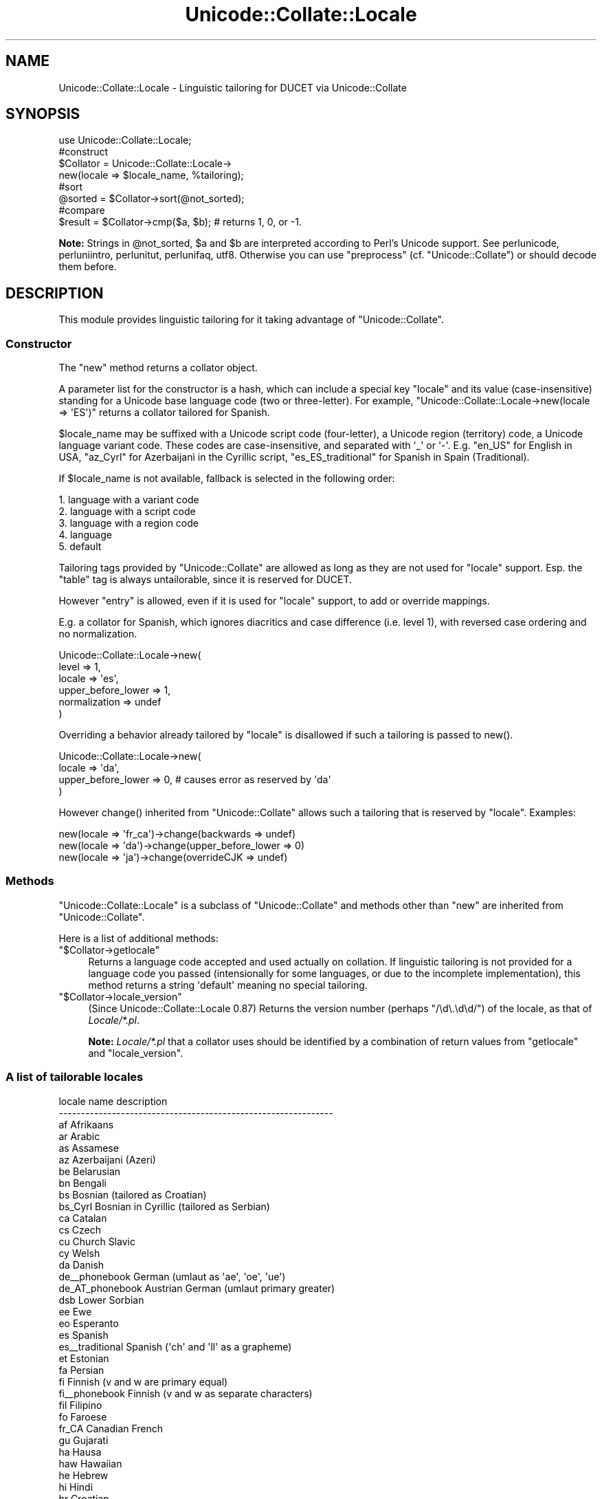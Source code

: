 .\" -*- mode: troff; coding: utf-8 -*-
.\" Automatically generated by Pod::Man 5.01 (Pod::Simple 3.43)
.\"
.\" Standard preamble:
.\" ========================================================================
.de Sp \" Vertical space (when we can't use .PP)
.if t .sp .5v
.if n .sp
..
.de Vb \" Begin verbatim text
.ft CW
.nf
.ne \\$1
..
.de Ve \" End verbatim text
.ft R
.fi
..
.\" \*(C` and \*(C' are quotes in nroff, nothing in troff, for use with C<>.
.ie n \{\
.    ds C` ""
.    ds C' ""
'br\}
.el\{\
.    ds C`
.    ds C'
'br\}
.\"
.\" Escape single quotes in literal strings from groff's Unicode transform.
.ie \n(.g .ds Aq \(aq
.el       .ds Aq '
.\"
.\" If the F register is >0, we'll generate index entries on stderr for
.\" titles (.TH), headers (.SH), subsections (.SS), items (.Ip), and index
.\" entries marked with X<> in POD.  Of course, you'll have to process the
.\" output yourself in some meaningful fashion.
.\"
.\" Avoid warning from groff about undefined register 'F'.
.de IX
..
.nr rF 0
.if \n(.g .if rF .nr rF 1
.if (\n(rF:(\n(.g==0)) \{\
.    if \nF \{\
.        de IX
.        tm Index:\\$1\t\\n%\t"\\$2"
..
.        if !\nF==2 \{\
.            nr % 0
.            nr F 2
.        \}
.    \}
.\}
.rr rF
.\" ========================================================================
.\"
.IX Title "Unicode::Collate::Locale 3"
.TH Unicode::Collate::Locale 3 2022-05-28 "perl v5.38.0" "Perl Programmers Reference Guide"
.\" For nroff, turn off justification.  Always turn off hyphenation; it makes
.\" way too many mistakes in technical documents.
.if n .ad l
.nh
.SH NAME
Unicode::Collate::Locale \- Linguistic tailoring for DUCET via Unicode::Collate
.SH SYNOPSIS
.IX Header "SYNOPSIS"
.Vb 1
\&  use Unicode::Collate::Locale;
\&
\&  #construct
\&  $Collator = Unicode::Collate::Locale\->
\&      new(locale => $locale_name, %tailoring);
\&
\&  #sort
\&  @sorted = $Collator\->sort(@not_sorted);
\&
\&  #compare
\&  $result = $Collator\->cmp($a, $b); # returns 1, 0, or \-1.
.Ve
.PP
\&\fBNote:\fR Strings in \f(CW@not_sorted\fR, \f(CW$a\fR and \f(CW$b\fR are interpreted
according to Perl's Unicode support. See perlunicode,
perluniintro, perlunitut, perlunifaq, utf8.
Otherwise you can use \f(CW\*(C`preprocess\*(C'\fR (cf. \f(CW\*(C`Unicode::Collate\*(C'\fR)
or should decode them before.
.SH DESCRIPTION
.IX Header "DESCRIPTION"
This module provides linguistic tailoring for it
taking advantage of \f(CW\*(C`Unicode::Collate\*(C'\fR.
.SS Constructor
.IX Subsection "Constructor"
The \f(CW\*(C`new\*(C'\fR method returns a collator object.
.PP
A parameter list for the constructor is a hash, which can include
a special key \f(CW\*(C`locale\*(C'\fR and its value (case-insensitive) standing
for a Unicode base language code (two or three-letter).
For example, \f(CW\*(C`Unicode::Collate::Locale\->new(locale => \*(AqES\*(Aq)\*(C'\fR
returns a collator tailored for Spanish.
.PP
\&\f(CW$locale_name\fR may be suffixed with a Unicode script code (four-letter),
a Unicode region (territory) code, a Unicode language variant code.
These codes are case-insensitive, and separated with \f(CW\*(Aq_\*(Aq\fR or \f(CW\*(Aq\-\*(Aq\fR.
E.g. \f(CW\*(C`en_US\*(C'\fR for English in USA,
\&\f(CW\*(C`az_Cyrl\*(C'\fR for Azerbaijani in the Cyrillic script,
\&\f(CW\*(C`es_ES_traditional\*(C'\fR for Spanish in Spain (Traditional).
.PP
If \f(CW$locale_name\fR is not available,
fallback is selected in the following order:
.PP
.Vb 5
\&    1. language with a variant code
\&    2. language with a script code
\&    3. language with a region code
\&    4. language
\&    5. default
.Ve
.PP
Tailoring tags provided by \f(CW\*(C`Unicode::Collate\*(C'\fR are allowed as long as
they are not used for \f(CW\*(C`locale\*(C'\fR support.  Esp. the \f(CW\*(C`table\*(C'\fR tag
is always untailorable, since it is reserved for DUCET.
.PP
However \f(CW\*(C`entry\*(C'\fR is allowed, even if it is used for \f(CW\*(C`locale\*(C'\fR support,
to add or override mappings.
.PP
E.g. a collator for Spanish, which ignores diacritics and case difference
(i.e. level 1), with reversed case ordering and no normalization.
.PP
.Vb 6
\&    Unicode::Collate::Locale\->new(
\&        level => 1,
\&        locale => \*(Aqes\*(Aq,
\&        upper_before_lower => 1,
\&        normalization => undef
\&    )
.Ve
.PP
Overriding a behavior already tailored by \f(CW\*(C`locale\*(C'\fR is disallowed
if such a tailoring is passed to \f(CWnew()\fR.
.PP
.Vb 4
\&    Unicode::Collate::Locale\->new(
\&        locale => \*(Aqda\*(Aq,
\&        upper_before_lower => 0, # causes error as reserved by \*(Aqda\*(Aq
\&    )
.Ve
.PP
However \f(CWchange()\fR inherited from \f(CW\*(C`Unicode::Collate\*(C'\fR allows
such a tailoring that is reserved by \f(CW\*(C`locale\*(C'\fR. Examples:
.PP
.Vb 3
\&    new(locale => \*(Aqfr_ca\*(Aq)\->change(backwards => undef)
\&    new(locale => \*(Aqda\*(Aq)\->change(upper_before_lower => 0)
\&    new(locale => \*(Aqja\*(Aq)\->change(overrideCJK => undef)
.Ve
.SS Methods
.IX Subsection "Methods"
\&\f(CW\*(C`Unicode::Collate::Locale\*(C'\fR is a subclass of \f(CW\*(C`Unicode::Collate\*(C'\fR
and methods other than \f(CW\*(C`new\*(C'\fR are inherited from \f(CW\*(C`Unicode::Collate\*(C'\fR.
.PP
Here is a list of additional methods:
.ie n .IP """$Collator\->getlocale""" 4
.el .IP \f(CW$Collator\->getlocale\fR 4
.IX Item "$Collator->getlocale"
Returns a language code accepted and used actually on collation.
If linguistic tailoring is not provided for a language code you passed
(intensionally for some languages, or due to the incomplete implementation),
this method returns a string \f(CW\*(Aqdefault\*(Aq\fR meaning no special tailoring.
.ie n .IP """$Collator\->locale_version""" 4
.el .IP \f(CW$Collator\->locale_version\fR 4
.IX Item "$Collator->locale_version"
(Since Unicode::Collate::Locale 0.87)
Returns the version number (perhaps \f(CW\*(C`/\ed\e.\ed\ed/\*(C'\fR) of the locale, as that
of \fILocale/*.pl\fR.
.Sp
\&\fBNote:\fR \fILocale/*.pl\fR that a collator uses should be identified by
a combination of return values from \f(CW\*(C`getlocale\*(C'\fR and \f(CW\*(C`locale_version\*(C'\fR.
.SS "A list of tailorable locales"
.IX Subsection "A list of tailorable locales"
.Vb 10
\&      locale name       description
\&    \-\-\-\-\-\-\-\-\-\-\-\-\-\-\-\-\-\-\-\-\-\-\-\-\-\-\-\-\-\-\-\-\-\-\-\-\-\-\-\-\-\-\-\-\-\-\-\-\-\-\-\-\-\-\-\-\-\-\-\-\-\-
\&      af                Afrikaans
\&      ar                Arabic
\&      as                Assamese
\&      az                Azerbaijani (Azeri)
\&      be                Belarusian
\&      bn                Bengali
\&      bs                Bosnian (tailored as Croatian)
\&      bs_Cyrl           Bosnian in Cyrillic (tailored as Serbian)
\&      ca                Catalan
\&      cs                Czech
\&      cu                Church Slavic
\&      cy                Welsh
\&      da                Danish
\&      de_\|_phonebook     German (umlaut as \*(Aqae\*(Aq, \*(Aqoe\*(Aq, \*(Aque\*(Aq)
\&      de_AT_phonebook   Austrian German (umlaut primary greater)
\&      dsb               Lower Sorbian
\&      ee                Ewe
\&      eo                Esperanto
\&      es                Spanish
\&      es_\|_traditional   Spanish (\*(Aqch\*(Aq and \*(Aqll\*(Aq as a grapheme)
\&      et                Estonian
\&      fa                Persian
\&      fi                Finnish (v and w are primary equal)
\&      fi_\|_phonebook     Finnish (v and w as separate characters)
\&      fil               Filipino
\&      fo                Faroese
\&      fr_CA             Canadian French
\&      gu                Gujarati
\&      ha                Hausa
\&      haw               Hawaiian
\&      he                Hebrew
\&      hi                Hindi
\&      hr                Croatian
\&      hu                Hungarian
\&      hy                Armenian
\&      ig                Igbo
\&      is                Icelandic
\&      ja                Japanese [1]
\&      kk                Kazakh
\&      kl                Kalaallisut
\&      kn                Kannada
\&      ko                Korean [2]
\&      kok               Konkani
\&      lkt               Lakota
\&      ln                Lingala
\&      lt                Lithuanian
\&      lv                Latvian
\&      mk                Macedonian
\&      ml                Malayalam
\&      mr                Marathi
\&      mt                Maltese
\&      nb                Norwegian Bokmal
\&      nn                Norwegian Nynorsk
\&      nso               Northern Sotho
\&      om                Oromo
\&      or                Oriya
\&      pa                Punjabi
\&      pl                Polish
\&      ro                Romanian
\&      sa                Sanskrit
\&      se                Northern Sami
\&      si                Sinhala
\&      si_\|_dictionary    Sinhala (U+0DA5 = U+0DA2,0DCA,0DA4)
\&      sk                Slovak
\&      sl                Slovenian
\&      sq                Albanian
\&      sr                Serbian
\&      sr_Latn           Serbian in Latin (tailored as Croatian)
\&      sv                Swedish (v and w are primary equal)
\&      sv_\|_reformed      Swedish (v and w as separate characters)
\&      ta                Tamil
\&      te                Telugu
\&      th                Thai
\&      tn                Tswana
\&      to                Tonga
\&      tr                Turkish
\&      ug_Cyrl           Uyghur in Cyrillic
\&      uk                Ukrainian
\&      ur                Urdu
\&      vi                Vietnamese
\&      vo                Volapu"k
\&      wae               Walser
\&      wo                Wolof
\&      yo                Yoruba
\&      zh                Chinese
\&      zh_\|_big5han       Chinese (ideographs: big5 order)
\&      zh_\|_gb2312han     Chinese (ideographs: GB\-2312 order)
\&      zh_\|_pinyin        Chinese (ideographs: pinyin order) [3]
\&      zh_\|_stroke        Chinese (ideographs: stroke order) [3]
\&      zh_\|_zhuyin        Chinese (ideographs: zhuyin order) [3]
\&    \-\-\-\-\-\-\-\-\-\-\-\-\-\-\-\-\-\-\-\-\-\-\-\-\-\-\-\-\-\-\-\-\-\-\-\-\-\-\-\-\-\-\-\-\-\-\-\-\-\-\-\-\-\-\-\-\-\-\-\-\-\-
.Ve
.PP
Locales according to the default UCA rules include
am (Amharic) without \f(CW\*(C`[reorder Ethi]\*(C'\fR,
bg (Bulgarian) without \f(CW\*(C`[reorder Cyrl]\*(C'\fR,
chr (Cherokee) without \f(CW\*(C`[reorder Cher]\*(C'\fR,
de (German),
en (English),
fr (French),
ga (Irish),
id (Indonesian),
it (Italian),
ka (Georgian) without \f(CW\*(C`[reorder Geor]\*(C'\fR,
mn (Mongolian) without \f(CW\*(C`[reorder Cyrl Mong]\*(C'\fR,
ms (Malay),
nl (Dutch),
pt (Portuguese),
ru (Russian) without \f(CW\*(C`[reorder Cyrl]\*(C'\fR,
sw (Swahili),
zu (Zulu).
.PP
\&\fBNote\fR
.PP
[1] ja: Ideographs are sorted in JIS X 0208 order.
Fullwidth and halfwidth forms are identical to their regular form.
The difference between hiragana and katakana is at the 4th level,
the comparison also requires \f(CW\*(C`(variable => \*(AqNon\-ignorable\*(Aq)\*(C'\fR,
and then \f(CW\*(C`katakana_before_hiragana\*(C'\fR has no effect.
.PP
[2] ko: Plenty of ideographs are sorted by their reading. Such
an ideograph is primary (level 1) equal to, and secondary (level 2)
greater than, the corresponding hangul syllable.
.PP
[3] zh_\|_pinyin, zh_\|_stroke and zh_\|_zhuyin: implemented alt='short',
where a smaller number of ideographs are tailored.
.SS "A list of variant codes and their aliases"
.IX Subsection "A list of variant codes and their aliases"
.Vb 10
\&      variant code       alias
\&    \-\-\-\-\-\-\-\-\-\-\-\-\-\-\-\-\-\-\-\-\-\-\-\-\-\-\-\-\-\-\-\-\-\-\-\-\-\-\-\-\-\-
\&      dictionary         dict
\&      phonebook          phone     phonebk
\&      reformed           reform
\&      traditional        trad
\&    \-\-\-\-\-\-\-\-\-\-\-\-\-\-\-\-\-\-\-\-\-\-\-\-\-\-\-\-\-\-\-\-\-\-\-\-\-\-\-\-\-\-
\&      big5han            big5
\&      gb2312han          gb2312
\&      pinyin
\&      stroke
\&      zhuyin
\&    \-\-\-\-\-\-\-\-\-\-\-\-\-\-\-\-\-\-\-\-\-\-\-\-\-\-\-\-\-\-\-\-\-\-\-\-\-\-\-\-\-\-
.Ve
.PP
Note: 'pinyin' is Han in Latin, 'zhuyin' is Han in Bopomofo.
.SH INSTALL
.IX Header "INSTALL"
Installation of \f(CW\*(C`Unicode::Collate::Locale\*(C'\fR requires \fICollate/Locale.pm\fR,
\&\fICollate/Locale/*.pm\fR, \fICollate/CJK/*.pm\fR and \fICollate/allkeys.txt\fR.
On building, \f(CW\*(C`Unicode::Collate::Locale\*(C'\fR doesn't require
any of \fIdata/*.txt\fR, \fIgendata/*\fR, and \fImklocale\fR.
Tests for \f(CW\*(C`Unicode::Collate::Locale\*(C'\fR are named \fIt/loc_*.t\fR.
.SH CAVEAT
.IX Header "CAVEAT"
.IP "Tailoring is not maximum" 4
.IX Item "Tailoring is not maximum"
Even if a certain letter is tailored, its equivalent would not always
tailored as well as it. For example, even though W is tailored,
fullwidth W (\f(CW\*(C`U+FF37\*(C'\fR), W with acute (\f(CW\*(C`U+1E82\*(C'\fR), etc. are not
tailored. The result may depend on whether source strings are
normalized or not, and whether decomposed or composed.
Thus \f(CW\*(C`(normalization => undef)\*(C'\fR is less preferred.
.IP "Collation reordering is not supported" 4
.IX Item "Collation reordering is not supported"
The order of any groups including scripts is not changed.
.SS Reference
.IX Subsection "Reference"
.Vb 10
\&      locale            based CLDR or other reference
\&    \-\-\-\-\-\-\-\-\-\-\-\-\-\-\-\-\-\-\-\-\-\-\-\-\-\-\-\-\-\-\-\-\-\-\-\-\-\-\-\-\-\-\-\-\-\-\-\-\-\-\-\-\-\-\-\-\-\-\-\-\-\-\-\-\-\-\-\-
\&      af                30 = 1.8.1
\&      ar                30 = 28 ("compat" wo [reorder Arab]) = 1.9.0
\&      as                30 = 28 (without [reorder Beng..]) = 23
\&      az                30 = 24 ("standard" wo [reorder Latn Cyrl])
\&      be                30 = 28 (without [reorder Cyrl])
\&      bn                30 = 28 ("standard" wo [reorder Beng..]) = 2.0.1
\&      bs                30 = 28 (type="standard": [import hr])
\&      bs_Cyrl           30 = 28 (type="standard": [import sr])
\&      ca                30 = 23 (alt="proposed" type="standard")
\&      cs                30 = 1.8.1 (type="standard")
\&      cu                34 = 30 (without [reorder Cyrl])
\&      cy                30 = 1.8.1
\&      da                22.1 = 1.8.1 (type="standard")
\&      de_\|_phonebook     30 = 2.0 (type="phonebook")
\&      de_AT_phonebook   30 = 27 (type="phonebook")
\&      dsb               30 = 26
\&      ee                30 = 21
\&      eo                30 = 1.8.1
\&      es                30 = 1.9.0 (type="standard")
\&      es_\|_traditional   30 = 1.8.1 (type="traditional")
\&      et                30 = 26
\&      fa                22.1 = 1.8.1
\&      fi                22.1 = 1.8.1 (type="standard" alt="proposed")
\&      fi_\|_phonebook     22.1 = 1.8.1 (type="phonebook")
\&      fil               30 = 1.9.0 (type="standard") = 1.8.1
\&      fo                22.1 = 1.8.1 (alt="proposed" type="standard")
\&      fr_CA             30 = 1.9.0
\&      gu                30 = 28 ("standard" wo [reorder Gujr..]) = 1.9.0
\&      ha                30 = 1.9.0
\&      haw               30 = 24
\&      he                30 = 28 (without [reorder Hebr]) = 23
\&      hi                30 = 28 (without [reorder Deva..]) = 1.9.0
\&      hr                30 = 28 ("standard" wo [reorder Latn Cyrl]) = 1.9.0
\&      hu                22.1 = 1.8.1 (alt="proposed" type="standard")
\&      hy                30 = 28 (without [reorder Armn]) = 1.8.1
\&      ig                30 = 1.8.1
\&      is                22.1 = 1.8.1 (type="standard")
\&      ja                22.1 = 1.8.1 (type="standard")
\&      kk                30 = 28 (without [reorder Cyrl])
\&      kl                22.1 = 1.8.1 (type="standard")
\&      kn                30 = 28 ("standard" wo [reorder Knda..]) = 1.9.0
\&      ko                22.1 = 1.8.1 (type="standard")
\&      kok               30 = 28 (without [reorder Deva..]) = 1.8.1
\&      lkt               30 = 25
\&      ln                30 = 2.0 (type="standard") = 1.8.1
\&      lt                22.1 = 1.9.0
\&      lv                22.1 = 1.9.0 (type="standard") = 1.8.1
\&      mk                30 = 28 (without [reorder Cyrl])
\&      ml                22.1 = 1.9.0
\&      mr                30 = 28 (without [reorder Deva..]) = 1.8.1
\&      mt                22.1 = 1.9.0
\&      nb                22.1 = 2.0   (type="standard")
\&      nn                22.1 = 2.0   (type="standard")
\&      nso           [*] 26 = 1.8.1
\&      om                22.1 = 1.8.1
\&      or                30 = 28 (without [reorder Orya..]) = 1.9.0
\&      pa                22.1 = 1.8.1
\&      pl                30 = 1.8.1
\&      ro                30 = 1.9.0 (type="standard")
\&      sa            [*] 1.9.1 = 1.8.1 (type="standard" alt="proposed")
\&      se                22.1 = 1.8.1 (type="standard")
\&      si                30 = 28 ("standard" wo [reorder Sinh..]) = 1.9.0
\&      si_\|_dictionary    30 = 28 ("dictionary" wo [reorder Sinh..]) = 1.9.0
\&      sk                22.1 = 1.9.0 (type="standard")
\&      sl                22.1 = 1.8.1 (type="standard" alt="proposed")
\&      sq                22.1 = 1.8.1 (alt="proposed" type="standard")
\&      sr                30 = 28 (without [reorder Cyrl])
\&      sr_Latn           30 = 28 (type="standard": [import hr])
\&      sv                22.1 = 1.9.0 (type="standard")
\&      sv_\|_reformed      22.1 = 1.8.1 (type="reformed")
\&      ta                22.1 = 1.9.0
\&      te                30 = 28 (without [reorder Telu..]) = 1.9.0
\&      th                22.1 = 22
\&      tn            [*] 26 = 1.8.1
\&      to                22.1 = 22
\&      tr                22.1 = 1.8.1 (type="standard")
\&      uk                30 = 28 (without [reorder Cyrl])
\&      ug_Cyrl           https://en.wikipedia.org/wiki/Uyghur_Cyrillic_alphabet
\&      ur                22.1 = 1.9.0
\&      vi                22.1 = 1.8.1
\&      vo                30 = 25
\&      wae               30 = 2.0
\&      wo            [*] 1.9.1 = 1.8.1
\&      yo                30 = 1.8.1
\&      zh                22.1 = 1.8.1 (type="standard")
\&      zh_\|_big5han       22.1 = 1.8.1 (type="big5han")
\&      zh_\|_gb2312han     22.1 = 1.8.1 (type="gb2312han")
\&      zh_\|_pinyin        22.1 = 2.0   (type=\*(Aqpinyin\*(Aq alt=\*(Aqshort\*(Aq)
\&      zh_\|_stroke        22.1 = 1.9.1 (type=\*(Aqstroke\*(Aq alt=\*(Aqshort\*(Aq)
\&      zh_\|_zhuyin        22.1 = 22    (type=\*(Aqzhuyin\*(Aq alt=\*(Aqshort\*(Aq)
\&    \-\-\-\-\-\-\-\-\-\-\-\-\-\-\-\-\-\-\-\-\-\-\-\-\-\-\-\-\-\-\-\-\-\-\-\-\-\-\-\-\-\-\-\-\-\-\-\-\-\-\-\-\-\-\-\-\-\-\-\-\-\-\-\-\-\-\-\-
.Ve
.PP
[*] http://www.unicode.org/repos/cldr/tags/latest/seed/collation/
.SH AUTHOR
.IX Header "AUTHOR"
The Unicode::Collate::Locale module for perl was written
by SADAHIRO Tomoyuki, <SADAHIRO@cpan.org>.
This module is Copyright(C) 2004\-2020, SADAHIRO Tomoyuki. Japan.
All rights reserved.
.PP
This module is free software; you can redistribute it and/or
modify it under the same terms as Perl itself.
.SH "SEE ALSO"
.IX Header "SEE ALSO"
.IP "Unicode Collation Algorithm \- UTS #10" 4
.IX Item "Unicode Collation Algorithm - UTS #10"
<http://www.unicode.org/reports/tr10/>
.IP "The Default Unicode Collation Element Table (DUCET)" 4
.IX Item "The Default Unicode Collation Element Table (DUCET)"
<http://www.unicode.org/Public/UCA/latest/allkeys.txt>
.IP "Unicode Locale Data Markup Language (LDML) \- UTS #35" 4
.IX Item "Unicode Locale Data Markup Language (LDML) - UTS #35"
<http://www.unicode.org/reports/tr35/>
.IP "CLDR \- Unicode Common Locale Data Repository" 4
.IX Item "CLDR - Unicode Common Locale Data Repository"
<http://cldr.unicode.org/>
.IP Unicode::Collate 4
.IX Item "Unicode::Collate"
.PD 0
.IP Unicode::Normalize 4
.IX Item "Unicode::Normalize"
